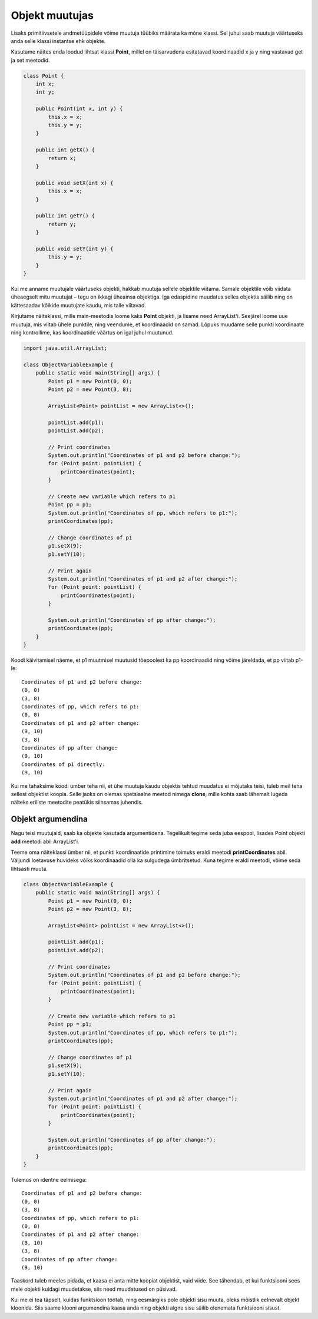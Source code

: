 ===============
Objekt muutujas
===============

Lisaks primitiivsetele andmetüüpidele võime muutuja tüübiks määrata ka mõne klassi. Sel juhul saab muutuja väärtuseks anda selle klassi instantse ehk objekte.

Kasutame näites enda loodud lihtsat klassi **Point**, millel on täisarvudena esitatavad koordinaadid x ja y ning vastavad get ja set meetodid.

.. code-block:: java

    class Point {
        int x;
        int y;

        public Point(int x, int y) {
            this.x = x;
            this.y = y;
        }

        public int getX() {
            return x;
        }

        public void setX(int x) {
            this.x = x;
        }

        public int getY() {
            return y;
        }

        public void setY(int y) {
            this.y = y;
        }
    }

Kui me anname muutujale väärtuseks objekti, hakkab muutuja sellele objektile viitama. Samale objektile võib viidata üheaegselt mitu muutujat – tegu on ikkagi üheainsa objektiga. Iga edaspidine muudatus selles objektis säilib ning on kättesaadav kõikide muutujate kaudu, mis talle viitavad.

Kirjutame näiteklassi, mille main-meetodis loome kaks **Point** objekti, ja lisame need ArrayList'i. Seejärel loome uue muutuja, mis viitab ühele punktile, ning veendume, et koordinaadid on samad. Lõpuks muudame selle punkti koordinaate ning kontrollime, kas koordinaatide väärtus on igal juhul muutunud.

.. code-block:: java

    import java.util.ArrayList;

    class ObjectVariableExample {
        public static void main(String[] args) {
            Point p1 = new Point(0, 0);
            Point p2 = new Point(3, 8);

            ArrayList<Point> pointList = new ArrayList<>();

            pointList.add(p1);
            pointList.add(p2);

            // Print coordinates
            System.out.println("Coordinates of p1 and p2 before change:");
            for (Point point: pointList) {
                printCoordinates(point);
            }

            // Create new variable which refers to p1
            Point pp = p1;
            System.out.println("Coordinates of pp, which refers to p1:");
            printCoordinates(pp);

            // Change coordinates of p1
            p1.setX(9);
            p1.setY(10);

            // Print again
            System.out.println("Coordinates of p1 and p2 after change:");
            for (Point point: pointList) {
                printCoordinates(point);
            }

            System.out.println("Coordinates of pp after change:");
            printCoordinates(pp);
        }
    }

Koodi käivitamisel näeme, et p1 muutmisel muutusid tõepoolest ka pp koordinaadid ning võime järeldada, et pp viitab p1-le::

    Coordinates of p1 and p2 before change:
    (0, 0)
    (3, 8)
    Coordinates of pp, which refers to p1:
    (0, 0)
    Coordinates of p1 and p2 after change:
    (9, 10)
    (3, 8)
    Coordinates of pp after change:
    (9, 10)
    Coordinates of p1 directly:
    (9, 10)

Kui me tahaksime koodi ümber teha nii, et ühe muutuja kaudu objektis tehtud muudatus ei mõjutaks teisi, tuleb meil teha sellest objektist koopia. Selle jaoks on olemas spetsiaalne meetod nimega **clone**, mille kohta saab lähemalt lugeda näiteks eriliste meetodite peatükis siinsamas juhendis.

Objekt argumendina
==================

Nagu teisi muutujaid, saab ka objekte kasutada argumentidena. Tegelikult tegime seda juba eespool, lisades Point objekti **add** meetodi abil ArrayList'i.

Teeme oma näiteklassi ümber nii, et punkti koordinaatide printimine toimuks eraldi meetodi **printCoordinates** abil. Väljundi loetavuse huvideks võiks koordinaadid olla ka sulgudega ümbritsetud. Kuna tegime eraldi meetodi, võime seda lihtsasti muuta.

.. code-block:: java

    class ObjectVariableExample {
        public static void main(String[] args) {
            Point p1 = new Point(0, 0);
            Point p2 = new Point(3, 8);

            ArrayList<Point> pointList = new ArrayList<>();

            pointList.add(p1);
            pointList.add(p2);

            // Print coordinates
            System.out.println("Coordinates of p1 and p2 before change:");
            for (Point point: pointList) {
                printCoordinates(point);
            }

            // Create new variable which refers to p1
            Point pp = p1;
            System.out.println("Coordinates of pp, which refers to p1:");
            printCoordinates(pp);

            // Change coordinates of p1
            p1.setX(9);
            p1.setY(10);

            // Print again
            System.out.println("Coordinates of p1 and p2 after change:");
            for (Point point: pointList) {
                printCoordinates(point);
            }

            System.out.println("Coordinates of pp after change:");
            printCoordinates(pp);
        }
    }
    
Tulemus on identne eelmisega::

    Coordinates of p1 and p2 before change:
    (0, 0)
    (3, 8)
    Coordinates of pp, which refers to p1:
    (0, 0)
    Coordinates of p1 and p2 after change:
    (9, 10)
    (3, 8)
    Coordinates of pp after change:
    (9, 10)

Taaskord tuleb meeles pidada, et kaasa ei anta mitte koopiat objektist, vaid viide. See tähendab, et kui funktsiooni sees meie objekti kuidagi muudetakse, siis need muudatused on püsivad.

Kui me ei tea täpselt, kuidas funktsioon töötab, ning eesmärgiks pole objekti sisu muuta, oleks mõistlik eelnevalt objekt kloonida. Siis saame klooni argumendina kaasa anda ning objekti algne sisu säilib olenemata funktsiooni sisust.
